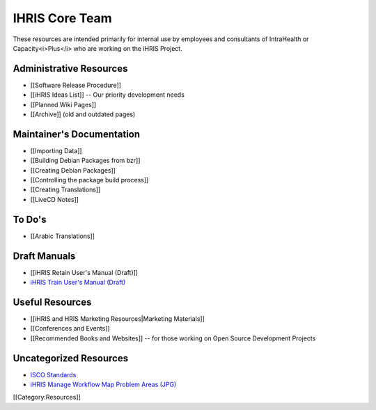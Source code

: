 IHRIS Core Team
===============

These resources are intended primarily for internal use by employees and consultants of IntraHealth or Capacity<i>Plus</i> who are working on the iHRIS Project.


Administrative Resources
^^^^^^^^^^^^^^^^^^^^^^^^


* [[Software Release Procedure]]
* [[iHRIS Ideas List]] -- Our priority development needs
* [[Planned Wiki Pages]]
* [[Archive]] (old and outdated pages)


Maintainer's Documentation
^^^^^^^^^^^^^^^^^^^^^^^^^^



* [[Importing Data]]
* [[Building Debian Packages from bzr]]
* [[Creating Debian Packages]]
* [[Controlling the package build process]]
* [[Creating Translations]]
* [[LiveCD Notes]]


To Do's
^^^^^^^



* [[Arabic Translations]]


Draft Manuals
^^^^^^^^^^^^^



* [[iHRIS Retain User's Manual (Draft)]]
* `iHRIS Train User's Manual (Draft) <http://www.ihris.org/mediawiki/upload/HRIS_Train_Pre-Service_User_Manual.pdf>`_


Useful Resources
^^^^^^^^^^^^^^^^


* [[iHRIS and HRIS Marketing Resources|Marketing Materials]]
* [[Conferences and Events]]
* [[Recommended Books and Websites]] -- for those working on Open Source Development Projects


Uncategorized Resources
^^^^^^^^^^^^^^^^^^^^^^^



* `ISCO Standards <http://www.ihris.org/mediawiki/upload/ISCO_Standards.pdf>`_
* `iHRIS Manage Workflow Map Problem Areas (JPG) <http://wiki.ihris.org/wiki/File:HRHIS_workflow_map_Problems.jpg>`_


[[Category:Resources]]
